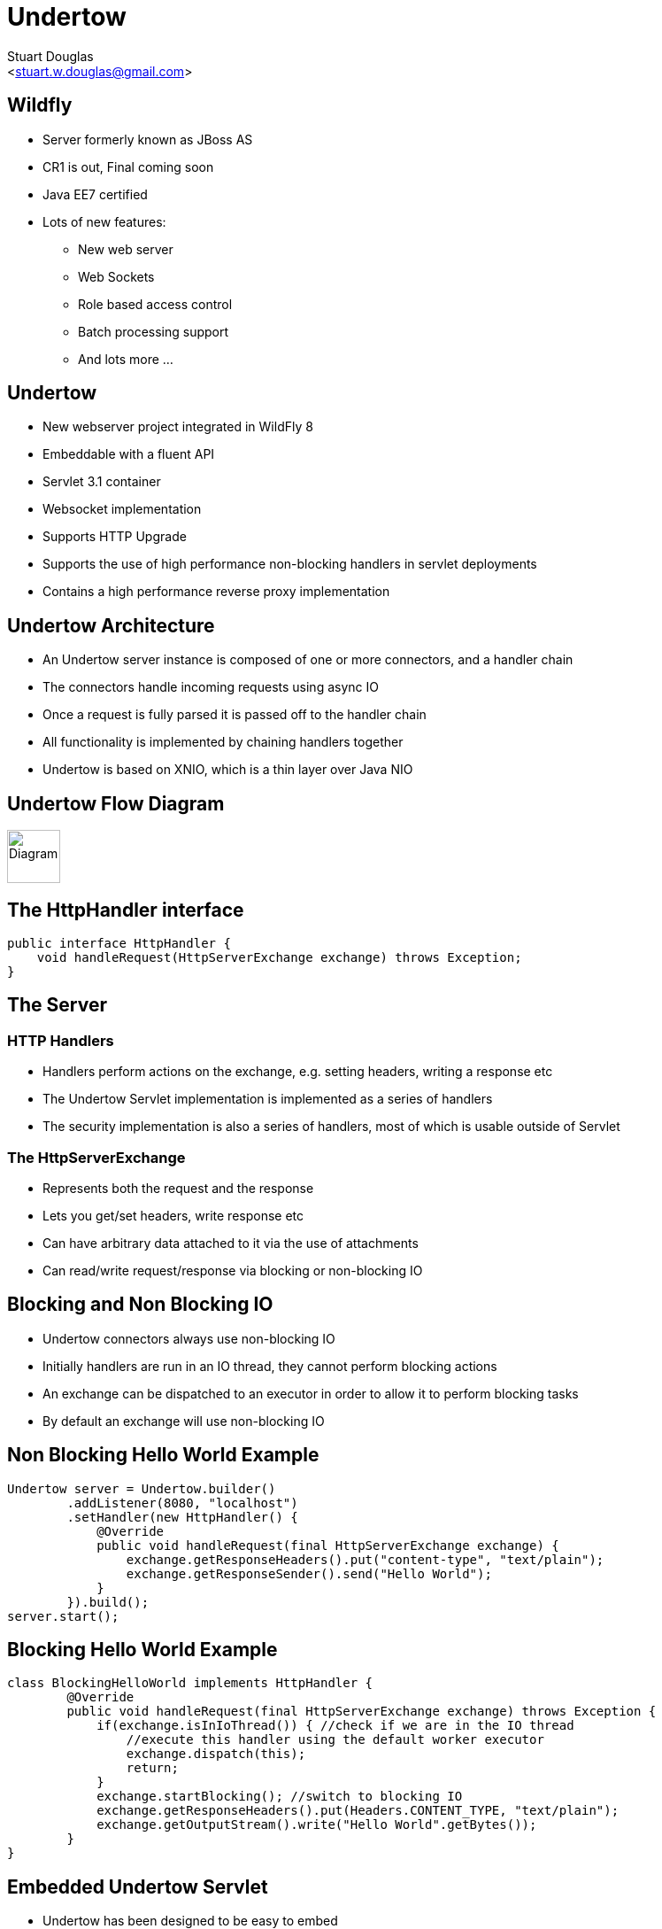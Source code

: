 Undertow
========
:author: Stuart Douglas
:email: <stuart.w.douglas@gmail.com>
///////////////////////
	Themes that you can choose includes:
	web-2.0, swiss, neon beamer
///////////////////////
:deckjs_theme: swiss
///////////////////////
	Transitions that you can choose includes:
	fade, horizontal-slide, vertical-slide
///////////////////////
:deckjs_transition: horizontal-slide
///////////////////////
	AsciiDoc use `source-highlight` as default highlighter.

	Styles available for pygment highlighter:
	monokai, manni, perldoc, borland, colorful, default, murphy, vs, trac,
	tango, fruity, autumn, bw, emacs, vim, pastie, friendly, native,

	Uncomment following two lines if you want to highlight your code
	with `Pygments`.
///////////////////////
:pygments:
:pygments_style: default
///////////////////////
	Uncomment following line if you want to scroll inside slides
	with {down,up} arrow keys.
///////////////////////
//:scrollable:
///////////////////////
	Uncomment following line if you want to link css and js file
	from outside instead of embedding them into the output file.
///////////////////////
//:linkcss:
///////////////////////
	Uncomment following line if you want to count each incremental
	bullet as a new slide
///////////////////////
//:count_nested:


== Wildfly
 * Server formerly known as JBoss AS
 * CR1 is out, Final coming soon
 * Java EE7 certified
 * Lots of new features:
   - New web server
   - Web Sockets
   - Role based access control
   - Batch processing support
   - And lots more ...

== Undertow

 * New webserver project integrated in WildFly 8
 * Embeddable with a fluent API
 * Servlet 3.1 container
 * Websocket implementation
 * Supports HTTP Upgrade
 * Supports the use of high performance non-blocking handlers in servlet deployments
 * Contains a high performance reverse proxy implementation


== Undertow Architecture

 * An Undertow server instance is composed of one or more connectors, and a handler chain
 * The connectors handle incoming requests using async IO
 * Once a request is fully parsed it is passed off to the handler chain
 * All functionality is implemented by chaining handlers together
 * Undertow is based on XNIO, which is a thin layer over Java NIO

== Undertow Flow Diagram

image::architecture.svg["Diagram", height=60]

== The HttpHandler interface

[source,java]
----
public interface HttpHandler {
    void handleRequest(HttpServerExchange exchange) throws Exception;
}
----

== The Server

=== HTTP Handlers
 * Handlers perform actions on the exchange, e.g. setting headers, writing a response etc
 * The Undertow Servlet implementation is implemented as a series of handlers
 * The security implementation is also a series of handlers, most of which is usable outside of Servlet

=== The HttpServerExchange
 * Represents both the request and the response
 * Lets you get/set headers, write response etc
 * Can have arbitrary data attached to it via the use of attachments
 * Can read/write request/response via blocking or non-blocking IO

== Blocking and Non Blocking IO
 * Undertow connectors always use non-blocking IO
 * Initially handlers are run in an IO thread, they cannot perform blocking actions
 * An exchange can be dispatched to an executor in order to allow it to perform blocking tasks
 * By default an exchange will use non-blocking IO

== Non Blocking Hello World Example

[source,java]
----
Undertow server = Undertow.builder()
        .addListener(8080, "localhost")
        .setHandler(new HttpHandler() {
            @Override
            public void handleRequest(final HttpServerExchange exchange) {
                exchange.getResponseHeaders().put("content-type", "text/plain");
                exchange.getResponseSender().send("Hello World");
            }
        }).build();
server.start();
----

== Blocking Hello World Example

[source,java]
----
class BlockingHelloWorld implements HttpHandler {
        @Override
        public void handleRequest(final HttpServerExchange exchange) throws Exception {
            if(exchange.isInIoThread()) { //check if we are in the IO thread
                //execute this handler using the default worker executor
                exchange.dispatch(this);
                return;
            }
            exchange.startBlocking(); //switch to blocking IO
            exchange.getResponseHeaders().put(Headers.CONTENT_TYPE, "text/plain");
            exchange.getOutputStream().write("Hello World".getBytes());
        }
}
----

== Embedded Undertow Servlet

 * Undertow has been designed to be easy to embed
 * Has a fluent API that makes it easy to build and deploy servlet applications
 * This API is exactly the same API that Wildfly uses to integrate Undertow

== Embedded API example

[source,java]
----
final PathHandler pathHandler = Handlers.path();
final ServletContainer container = ServletContainer.Factory.newInstance();
DeploymentInfo d = Servlets.deployment()
    .addServlet(Servlets.servlet("My Servlet", MessageServlet.class)
            .addMapping("/message")
            .addInitParam("message", "Hello World"))
    .addListener(Servlets.listener(MyListener.class))
    .setDefaultSessionTimeout(10);
DeploymentManager manager = Servlets.defaultContainer().addDeployment(d);
manager.deploy();
pathHandler.addPath("/myDeployment", manager.start());
----


== Servlet Extensions
 * Undertow provides the ability to customise a deployment via the `io.undertow.servlet.ServletExtension` interface
 * Similar to a `ServletContainerInitializer` but more flexible, as any part of the deployment can be changed
 * Allows you to use native Undertow handlers in a servlet deployment, without incurring any servlet overhead
 * Gives you access to the DeploymentInfo structure, so you have access to the same API that was used to build the deployment

[source,java]
----
public interface ServletExtension {
    void handleDeployment(final DeploymentInfo d, final ServletContextImpl s);
}
----

== Example Extension
[source,java]
----
public void handleDeployment(final DeploymentInfo d, final ServletContextImpl s) {
    d.addInitialHandlerChainWrapper(new HandlerWrapper() {
        public HttpHandler wrap(final HttpHandler servletHandler) {
            final ResourceHandler r = Handlers.resource(d.getResourceManager());
            return Handlers.predicate(
                Predicates.suffixs(".css", ".js"), r, servletHandler);
        }
    });
}
----

== Reverse Proxy

 * Undertow has the ability to act as a high performance reverse proxy
 * Handles both AJP and HTTP backends
 * Supports round robin load balancing
 * Supports mod_cluster

== Setting up the reverse proxy

[source,java]
----
Undertow server = Undertow.builder()
        .addListener(8080, "localhost")
        .setHandler(new ProxyHandler(new LoadBalancingProxyClient()
            .setConnectionsPerThread(20)
            .addHost(new URI("http", null, "1.0.0.1", 8080, null, null, null))
            .addHost(new URI("http", null, "1.0.0.2", 8080, null, null, null))
            , 10000))
        .build();
server.start();
----

== Setting up the reverse proxy from Within Wildfly

[source,xml]
----
<subsystem xmlns="urn:jboss:domain:undertow:1.0">
    <server name="default-server">
        ...
        <host name="default-host" alias="localhost">
            <location name="/myapp" handler="myProxy" />
        </host>
    </server>
    ...
    <handlers>
        <reverse-proxy name="myProxy" >
            <host name="http://10.0.0.1:8080" instance-id="node-1"/>
            <host name="ajp://10.0.0.2:8009" instance-id="node-2"/>
        </reverse-proxy>
    </handlers>
</subsystem>
----


== HTTP Upgrade

=== What is it

 * HTTP Upgrade allows for a HTTP connection to be upgraded to another protocol.
 * Standard mechanism defined in the HTTP/1.1 RFC, most common use is to initiate a websocket connection
 * A HTTP client sends a request with the `Upgrade:` header to initiate the connection.
 * If the server accepts the upgrade it sends back a HTTP 101 response and hands off the socket to
whatever handles the upgraded protocol

=== Why use it?

 * It allows you to multiplex multiple protocols over the HTTP port
 * Makes firewall configuration simpler, and works around firewalls that block port other than 80 and 443
 * Removes need to configure multiple ports

== Why is this important?

 * This allowed us to reduce the number of ports in the default Wildfly installation to 3
 * This will be down to 2 by the time Wildfly goes final
 * EJB and JNDI are multiplexed over the undertow subsystem port 8080
 * Management is multiplexed over the web management port 9990
 * At some point we will offer a single port mode, to allow all server traffic to go through a single port
 * This is very important for cloud scenarios such as OpenShift, where a single physical host can handle hundreds of instances
 * The only performance overhead is the initial HTTP request, otherwise it performs identically

== HTTP Upgrade Code Example

[source,java]
----
final String upgrade = exchange.getRequestHeaders().getFirst(Headers.UPGRADE);
if (upgrade != null && exchange.getRequestMethod().equals(Methods.GET)) {
    if(upgrade.equals("jboss-remoting")) {
        exchange.upgradeChannel("jboss-remoting", new HttpUpgradeListener() {

            public void handleUpgrade(StreamConnection c, HttpServerExchange e) {
                //do stuff with our upgraded connection
            }
        }
        return;
    }
}
----

== HTTP Upgrade - Wildfly EJB example

=== Client Request

----
GET / HTTP/1.1
Host: example.com
Upgrade: jboss-remoting
Connection: Upgrade
----

=== Server Response

----
HTTP/1.1 101 Switching Protocols
Upgrade: jboss-remoting
Connection: Upgrade
----

== Websockets

=== Introduction

 * The websocket specification allows browsers and other clients to initiate a full duplex connection to the server
 * This connection is initiated via a HTTP upgrade request
 * Websockets is a framed protocol, all data is sent as part of a frame
 * Frames have a header that specifies the length and the frame type (+ some other stuff)
 * Possible to send data of unknown length using continuation frames


== Web Socket frames

 * Websockets defines the following frame types:
  - Text - UTF-8 text frame
  - Binary - Raw binary data
  - Ping - Either side can send this to verify the the other endpoint is still connected
  - Pong - Response to a ping frame
  - Close - Sent to indicate the connection is being closed
  - Continuation - Continuation of a text or binary frame

== Wildfly websocket support

 * Wildfly supports websockets using Undertow's websocket implementation
 * Provides support for the standard Java Web Socket API (JSR-356, a required part of EE7)
 * Because of this frameworks such as Atmosphere that use JSR-356 work out of the box

== The Java Web Socket API
 * The Websocket API provides both annotated and programatic API's to send an receive Websocket messages
 * It can act as both the server and the client
 * It provides a means of customising deployed endpoints via the `javax.websocket.server.ServerApplicationConfig` interface
 * Provides `Encoder` and `Decoder` interfaces, to encode objects as messages and visa versa

== Annotated Server Endpoint Example

[source,java]
----
@ServerEndpoint("/websocket/{name}") //note the URL template.
public class HelloEndpoint {

    @OnOpen //invoked when the client first connects
    public void onOpen(final Session session) {
        session.getAsyncRemote().sendText("hi");
    }

    @OnMessage //handles text messages
    public String message(String message, @PathParam("name") String name) {
        return "Hello " + name + " you sent" + message;
    }
}
----

== Another Annotated Server Endpoint Example

[source,java]
----
@ServerEndpoint("/websocket/{name}") //note the URL template.
public class HelloEndpoint {

    @OnMessage //handles binary messages
    public byte[] binaryMessage(byte[] binaryMessage) {
        return binaryMessage; //echo binary data
    }

    @OnClose //invoked when the connection is closed
    public void onClose(final Session session) {
        System.out.println("Connection closed");
    }
}
----

== Annotated Client Endpoint Example

[source,java]
----
@ClientEndpoint
public class AnnotatedClientEndpoint {

    @OnOpen
    public void onOpen(final Session session) {
        session.getAsyncRemote().sendText("hi");
    }

    @OnMessage
    public void onMessage(final String message, final Session session) {
        System.out.println(message);
    }
}
----

== Connecting an Annotated Client Endpoint

[source,java]
----
ServerContainer sc = servletContext.getAttribute("javax.websocket.server.ServerContainer");
Session session = sc.connectToServer(AnnotatedClientEndpoint.class, new URI("ws://example.com/chat/Stuart"));
Future<Void> future = session.getAsyncRemote().sendText("Hello Websocket");
----


== Encoders and decoders
 * Allow you to convert arbitrary objects to and from web socket messages
 * Represented by 8 interfaces
  - `javax.websocket.Decoder.Binary`
  - `javax.websocket.Decoder.BinaryStream`
  - `javax.websocket.Decoder.Text`
  - `javax.websocket.Decoder.TextStream`
  - `javax.websocket.Encoder.Text`
  - `javax.websocket.Encoder.TextStream`
  - `javax.websocket.Encoder.Binary`
  - `javax.websocket.Encoder.BinaryStream`
 * Decoder classes are specified in the `@ServerEndpoint` annotation

== Servlet 3.1

 * Undertow provides a fully compliant Servlet 3.1 container

=== Notable Changes
 * Async IO Support
 * HTTP Upgrade Support

== Async IO

 * Servlet 3.1 now provides support for non-blocking IO

=== Traditional IO

 * Uses a thread per connection model
 * Reads and writes are blocking, the operation will not return until the operation is complete
 * A large number of connection directly translates to a large number of threads

=== Non-blocking IO

 * Read and write operation are non-blocking, instead a callback mechanism is used to let you know when the operation is complete
 * A single thread can handle a large number of connections
 * Programmers must be careful not to perform blocking operations within the IO thread
 * Non-blocking code is generally more complex to write than blocking code

== Servlet 3.1 Async IO

=== Performing an async write
 * Call ServletRequest.startAsync() to put the request into async mode
 * Call `ServletOutputStream.setWriteListener(WriteListener writeListener)` to put the stream into async mode
 * The write listener will be invoked after the current request has returned to the container
 * You *must* call `ServletOutputStream.isReady()` before calling `write()`
 * When `isReady()` returns true you can call `write()`
 * If the socket cannot write out all the data it will be queued, `write()` will always return immediately
 * When `isReady()` return false then you cannot write, you must return and the write listener will be invoked again
 once the stream is ready to write.

== Performing an async write (cont)

[source,java]
----
protected void doGet(final HttpServletRequest req, final HttpServletResponse resp) throws ServletException, IOException {
    final AsyncContext context = req.startAsync();
    final ServletOutputStream outputStream = resp.getOutputStream();
    final String[] messages = {"Hello ", "async ", "world"};
    outputStream.setWriteListener(new WriteListener() {
        int pos = 0;
        @Override
        public synchronized void onWritePossible() throws IOException {
            while (outputStream.isReady() && pos < messages.length()) {
                outputStream.write(messages[pos++].getBytes());
            }
            if (pos == messages.length()) context.complete();
        }
    });
}
----

== The Servlet Upgrade API

 * To upgrade the request we call `<T extends HttpUpgradeHandler> T HttpServletRequest.upgrade(Class<T> handlerClass)`
 * We are still responsible for checking for the `Upgrade` header, and setting and appropriate response headers
 * Once the request is finished the resulting `HttpUpgradeHandler` will take over the connection, and can send and receive
  data via the provided `WebConnection` and its associated streams.
 * Upgraded connection can use the async IO capabilities of `ServletInputStream` and `ServletOutputStream`

== The Servlet Upgrade API (cont)
[source,java]
----
public class MyProtocolUpgradeFilter implements Filter {

    public void doFilter(ServletRequest request, ServletResponse response, FilterChain chain) throws IOException, ServletException {

        HttpServletRequest req = (HttpServletRequest) request;
        if("my-protocol".equals(req.getHeader("Upgrade"))) {
            HttpServletResponse resp = (HttpServletResponse) response;
            resp.setHeader("Upgrade", "my-protocol");
            req.upgrade(MyProtocolHandler.class);
            return;
        }
        chain.doFilter(request, response);
    }
    ...
----

== The Servlet Upgrade API Continued
[source,java]
----
public interface HttpUpgradeHandler {

    public void init(WebConnection wc);

    public void destroy();
}

public interface WebConnection extends AutoCloseable {

    public ServletInputStream getInputStream() throws IOException;

    public ServletOutputStream getOutputStream() throws IOException;
}
----

== Q & A

http://undertow.io

http://wildfly.org

